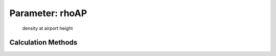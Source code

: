 .. _atmosphere.rhoAP:

Parameter: rhoAP
^^^^^^^^^^^^^^^^^^^^^^^^^^^^^^^^^^^^^^^^^^^^^^^^^^^^^^^^

    density at airport height 
    

Calculation Methods
"""""""""""""""""""""""""""""""""""""""""""""""""""""""
.. automethod:: VAMPzero.Component.Atmosphere.Airport.rhoAP.rhoAP.calc


